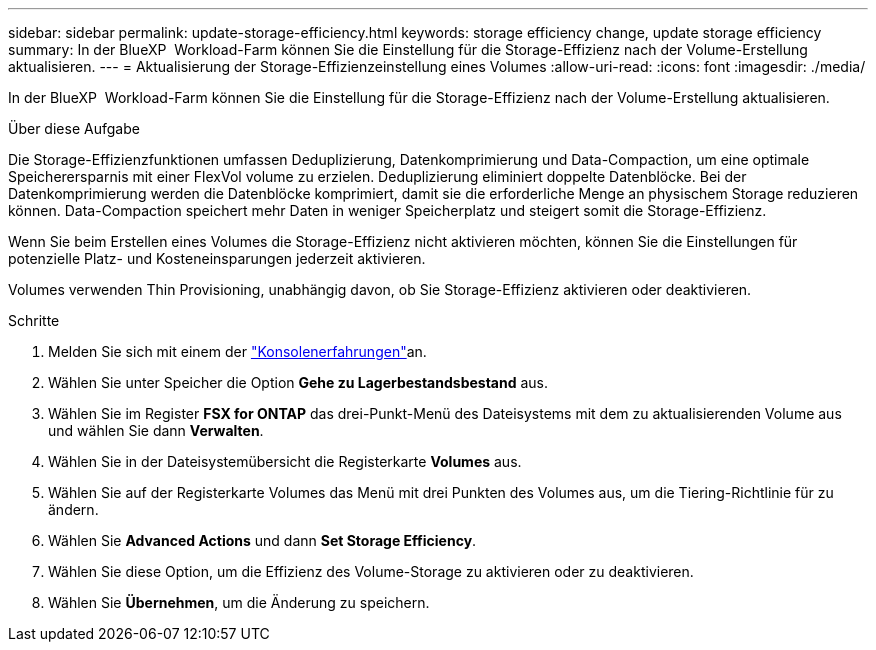 ---
sidebar: sidebar 
permalink: update-storage-efficiency.html 
keywords: storage efficiency change, update storage efficiency 
summary: In der BlueXP  Workload-Farm können Sie die Einstellung für die Storage-Effizienz nach der Volume-Erstellung aktualisieren. 
---
= Aktualisierung der Storage-Effizienzeinstellung eines Volumes
:allow-uri-read: 
:icons: font
:imagesdir: ./media/


[role="lead"]
In der BlueXP  Workload-Farm können Sie die Einstellung für die Storage-Effizienz nach der Volume-Erstellung aktualisieren.

.Über diese Aufgabe
Die Storage-Effizienzfunktionen umfassen Deduplizierung, Datenkomprimierung und Data-Compaction, um eine optimale Speicherersparnis mit einer FlexVol volume zu erzielen. Deduplizierung eliminiert doppelte Datenblöcke. Bei der Datenkomprimierung werden die Datenblöcke komprimiert, damit sie die erforderliche Menge an physischem Storage reduzieren können. Data-Compaction speichert mehr Daten in weniger Speicherplatz und steigert somit die Storage-Effizienz.

Wenn Sie beim Erstellen eines Volumes die Storage-Effizienz nicht aktivieren möchten, können Sie die Einstellungen für potenzielle Platz- und Kosteneinsparungen jederzeit aktivieren.

Volumes verwenden Thin Provisioning, unabhängig davon, ob Sie Storage-Effizienz aktivieren oder deaktivieren.

.Schritte
. Melden Sie sich mit einem der link:https://docs.netapp.com/us-en/workload-setup-admin/console-experiences.html["Konsolenerfahrungen"^]an.
. Wählen Sie unter Speicher die Option *Gehe zu Lagerbestandsbestand* aus.
. Wählen Sie im Register *FSX for ONTAP* das drei-Punkt-Menü des Dateisystems mit dem zu aktualisierenden Volume aus und wählen Sie dann *Verwalten*.
. Wählen Sie in der Dateisystemübersicht die Registerkarte *Volumes* aus.
. Wählen Sie auf der Registerkarte Volumes das Menü mit drei Punkten des Volumes aus, um die Tiering-Richtlinie für zu ändern.
. Wählen Sie *Advanced Actions* und dann *Set Storage Efficiency*.
. Wählen Sie diese Option, um die Effizienz des Volume-Storage zu aktivieren oder zu deaktivieren.
. Wählen Sie *Übernehmen*, um die Änderung zu speichern.

